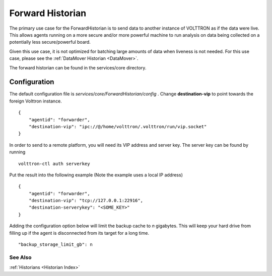 .. _Forward-Historian:
Forward Historian
===================

The primary use case for the ForwardHistorian is to send data to another
instance of VOLTTRON as if the data were live. This allows agents running on a
more secure and/or more powerful machine to run analysis on data being
collected on a potentially less secure/powerful board.

Given this use case, it is not optimized for batching large amounts of data
when liveness is not needed. For this use case, please see the
:ref:`DataMover Historian <DataMover>`.

The forward historian can be found in the services/core directory.

Configuration
-------------

The default configuration file is
*services/core/ForwardHistorian/config* . Change **destination-vip** to
point towards the foreign Volttron instance.

::

    {
        "agentid": "forwarder",
        "destination-vip": "ipc://@/home/volttron/.volttron/run/vip.socket"
    }

In order to send to a remote platform, you will need its VIP address and server
key. The server key can be found by running

::

    volttron-ctl auth serverkey

Put the result into the following example
(Note the example uses a local IP address)

::

    {
        "agentid": "forwarder",
        "destination-vip": "tcp://127.0.0.1:22916",
        "destination-serverykey": "<SOME_KEY>"
    }


Adding the configuration option below will limit the backup cache
to *n* gigabytes. This will keep your hard drive from filling up if
the agent is disconnected from its target for a long time.

::

   "backup_storage_limit_gb": n

See Also
~~~~~~~~

:ref:`Historians <Historian Index>`
